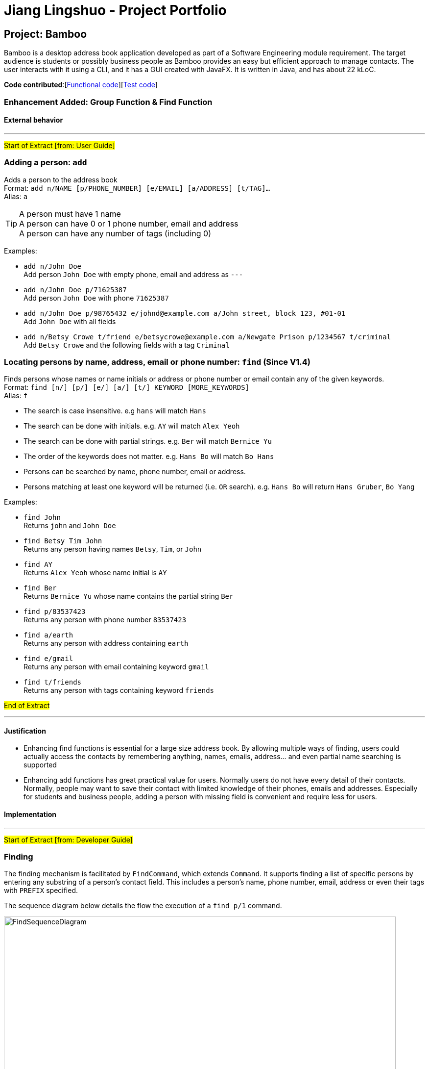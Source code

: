 = Jiang Lingshuo - Project Portfolio
ifdef::env-github,env-browser[:outfilesuffix: .adoc]
:imagesDir: ../images
:stylesDir: ../stylesheets

== Project: Bamboo
Bamboo is a desktop address book application developed as part of a Software Engineering module requirement.
The target audience is students or possibly business people as Bamboo provides an easy but efficient approach to
manage contacts. The user interacts with it using a CLI, and it has a GUI created with JavaFX. It is written in Java,
and has about 22 kLoC.

*Code contributed*:[https://github.com/CS2103AUG2017-W09-B4/main/blob/master/collated/main/jianglingshuo.md[Functional code]][https://github.com/CS2103AUG2017-W09-B4/main/blob/master/collated/test/jianglingshuo.md[Test code]]

=== Enhancement Added: Group Function & Find Function

==== External behavior

---
#Start of Extract [from: User Guide]#

// tag::add[]
=== Adding a person: `add`

Adds a person to the address book +
Format: `add n/NAME [p/PHONE_NUMBER] [e/EMAIL] [a/ADDRESS] [t/TAG]...` +
Alias: `a`

[TIP]
A person must have 1 name +
A person can have 0 or 1 phone number, email and address +
A person can have any number of tags (including 0)

Examples:

* `add n/John Doe` +
Add person `John Doe` with empty phone, email and address as `---`
* `add n/John Doe p/71625387` +
Add person `John Doe` with phone `71625387`
* `add n/John Doe p/98765432 e/johnd@example.com a/John street, block 123, #01-01` +
Add `John Doe` with all fields
* `add n/Betsy Crowe t/friend e/betsycrowe@example.com a/Newgate Prison p/1234567 t/criminal` +
Add `Betsy Crowe` and the following fields with a tag `Criminal`
// end::add[]

// tag::find[]
=== Locating persons by name, address, email or phone number: `find` (Since V1.4)

Finds persons whose names or name initials or address or phone number or email contain any of the given keywords. +
Format: `find [n/] [p/] [e/] [a/] [t/] KEYWORD [MORE_KEYWORDS]` +
Alias: `f`

****
* The search is case insensitive. e.g `hans` will match `Hans`
* The search can be done with initials. e.g. `AY` will match `Alex Yeoh`
* The search can be done with partial strings. e.g. `Ber` will match `Bernice Yu`
* The order of the keywords does not matter. e.g. `Hans Bo` will match `Bo Hans`
* Persons can be searched by name, phone number, email or address.
* Persons matching at least one keyword will be returned (i.e. `OR` search). e.g. `Hans Bo` will return `Hans Gruber`, `Bo Yang`
****

Examples:

* `find John` +
Returns `john` and `John Doe`
* `find Betsy Tim John` +
Returns any person having names `Betsy`, `Tim`, or `John`
* `find AY` +
Returns `Alex Yeoh` whose name initial is `AY`
* `find Ber` +
Returns `Bernice Yu` whose name contains the partial string `Ber`
* `find p/83537423` +
Returns any person with phone number `83537423`
* `find a/earth` +
Returns any person with address containing `earth`
* `find e/gmail` +
Returns any person with email containing keyword `gmail`
* `find t/friends` +
Returns any person with tags containing keyword `friends`
// end::find[]

#End of Extract#

---

==== Justification

* Enhancing find functions is essential for a large size address book. By allowing multiple ways of finding,
users could actually access the contacts by remembering anything, names, emails, address... and even
partial name searching is supported

* Enhancing add functions has great practical value for users. Normally users do not have every detail of their contacts.
Normally, people may want to save their contact with limited knowledge of their phones, emails and addresses.
Especially for students and business people, adding a person with missing field is convenient and require less for users.

==== Implementation

---
#Start of Extract [from: Developer Guide]#

// tag::find[]
=== Finding
The finding mechanism is facilitated by `FindCommand`, which extends `Command`.
It supports finding a list of specific persons by entering any substring of a person's contact field.
This includes a person's name, phone number, email, address or even their tags with `PREFIX` specified. +

The sequence diagram below details the flow the execution of a `find p/1` command.

image::FindSequenceDiagram.png[width="800"]

Finding a person is facilitated using `PartialSearchUtil`, which examines whether a base list contains any word whose
substring appears in the target list. It maps each attribute to the `find` parser and returns a list of persons
matching find condition.

==== Design Considerations
**Aspect:** Implementation of `find` +
**Alternative 1 (current choice):** Find person by a list of substrings or name initials +
**Pros:** Easy and neat for implementation +
A lot of real user case shows finding by substring and name initials are prevailing among users +
**Cons:** Unable to handle typo mistakes and order mistakes +
**Alternative 2:** Perform fuzzy search by editing distance +
**Pros:** Able to fix typos and order mistakes +
**Cons:** Slow in running and hard to implement +
Partial string will have a big editing distance.

// end::find[]

// tag::add[]
=== Adding
The finding mechanism is facilitated by `AddCommand`, which extends `Command`.
It supports adding a person into address book with name, and alternative fields phone, email, address and tag
Missing field with be displayed as `---` +

The sequence diagram below details the flow the execution of a `add n/Lingshuo` command.

image::AddSequenceDiagram.png[width="800"]

This functionality is supported by requiring only name in argMultimap. +
Other empty field among email, address and phone number will be marked with name of `---`

==== Design Considerations
**Aspect:** Implementation of `add` +
**Alternative 1 (current choice):** once detect a missing field in arguMultimap for phone, address or email,
create the corresponding field with a false name of `---` +
**Pros:** Easy and neat for implementation +
Low coupling with other parts of the program +
**Cons:** Not good for future detection and correction of missing fields +
**Alternative 2:** replace required field phone, email and address in Person model with Optional +
**Pros:** Standard implementation and implement the missing of the fields properly +
**Cons:** SHigh coupling with other classes +
Not user friendly on UI.

// end::add[]


#End of Extract#

---
=== Enhancement Proposed: Generate QR code for adding person

Support generating QR code for existing contacts. Scanning the QR code will generate add command
instructions for another user. This enhancement would increase the interactive functionality between users.

=== Other contributions

* Write Test Case Group Test (Pull requests https://github.com/CS2103AUG2017-W09-B4/main/pull/84[#84])
* Write System Tests for add and find command (Pull requests https://github.com/CS2103AUG2017-W09-B4/main/pull/100[#100])

== Project:

{Optionally (not graded), you may include other projects in your portfolio.}
